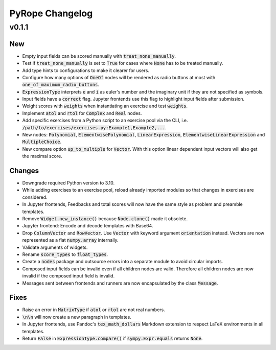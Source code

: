 
================
PyRope Changelog
================


v0.1.1
======

New
---

* Empty input fields can be scored manually with :code:`treat_none_manually`.
* Test if :code:`treat_none_manually` is set to :code:`True` for cases where :code:`None` has to be treated manually.
* Add type hints to configurations to make it clearer for users.
* Configure how many options of :code:`OneOf` nodes will be rendered as radio buttons at most with :code:`one_of_maximum_radio_buttons`.
* :code:`ExpressionType` interprets :code:`e` and :code:`i` as euler's number and the imaginary unit if they are not specified as symbols.
* Input fields have a :code:`correct` flag. Jupyter frontends use this flag to highlight input fields after submission.
* Weight scores with :code:`weights` when instantiating an exercise and test :code:`weights`.
* Implement :code:`atol` and :code:`rtol` for :code:`Complex` and :code:`Real` nodes.
* Add specific exercises from a Python script to an exercise pool via the CLI, i.e. :code:`/path/to/exercises/exercises.py:Example1,Example2,...`.
* New nodes: :code:`Polynomial`, :code:`ElementwisePolynomial`, :code:`LinearExpression`, :code:`ElementwiseLinearExpression` and :code:`MultipleChoice`.
* New compare option :code:`up_to_multiple` for :code:`Vector`. With this option linear dependent input vectors will also get the maximal score.

Changes
-------

* Downgrade required Python version to 3.10.
* While adding exercises to an exercise pool, reload already imported modules so that changes in exercises are considered.
* In Jupyter frontends, Feedbacks and total scores will now have the same style as problem and preamble templates.
* Remove :code:`Widget.new_instance()` because :code:`Node.clone()` made it obsolete.
* Jupyter frontend: Encode and decode templates with Base64.
* Drop :code:`ColumnVector` and :code:`RowVector`. Use :code:`Vector` with keyword argument :code:`orientation` instead. Vectors are now represented as a flat :code:`numpy.array` internally.
* Validate arguments of widgets.
* Rename :code:`score_types` to :code:`float_types`.
* Create a :code:`nodes` package and outsource errors into a separate module to avoid circular imports.
* Composed input fields can be invalid even if all children nodes are valid. Therefore all children nodes are now invalid if the composed input field is invalid.
* Messages sent between frontends and runners are now encapsulated by the class :code:`Message`.

Fixes
-----

* Raise an error in :code:`MatrixType` if :code:`atol` or :code:`rtol` are not real numbers.
* :code:`\n\n` will now create a new paragraph in templates.
* In Jupyter frontends, use Pandoc's :code:`tex_math_dollars` Markdown extension to respect LaTeX environments in all templates.
* Return :code:`False` in :code:`ExpressionType.compare()` if :code:`sympy.Expr.equals` returns :code:`None`.
